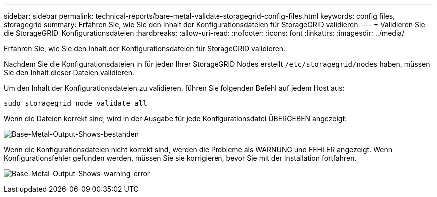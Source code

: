 ---
sidebar: sidebar 
permalink: technical-reports/bare-metal-validate-storagegrid-config-files.html 
keywords: config files, storagegrid 
summary: Erfahren Sie, wie Sie den Inhalt der Konfigurationsdateien für StorageGRID validieren. 
---
= Validieren Sie die StorageGRID-Konfigurationsdateien
:hardbreaks:
:allow-uri-read: 
:nofooter: 
:icons: font
:linkattrs: 
:imagesdir: ../media/


[role="lead"]
Erfahren Sie, wie Sie den Inhalt der Konfigurationsdateien für StorageGRID validieren.

Nachdem Sie die Konfigurationsdateien in für jeden Ihrer StorageGRID Nodes erstellt `/etc/storagegrid/nodes` haben, müssen Sie den Inhalt dieser Dateien validieren.

Um den Inhalt der Konfigurationsdateien zu validieren, führen Sie folgenden Befehl auf jedem Host aus:

[listing]
----
sudo storagegrid node validate all
----
Wenn die Dateien korrekt sind, wird in der Ausgabe für jede Konfigurationsdatei ÜBERGEBEN angezeigt:

image:bare-metal/bare-metal-output-shows-passed.png["Base-Metal-Output-Shows-bestanden"]

Wenn die Konfigurationsdateien nicht korrekt sind, werden die Probleme als WARNUNG und FEHLER angezeigt. Wenn Konfigurationsfehler gefunden werden, müssen Sie sie korrigieren, bevor Sie mit der Installation fortfahren.

image:bare-metal/bare-metal-output-shows-warning-error.png["Base-Metal-Output-Shows-warning-error"]
